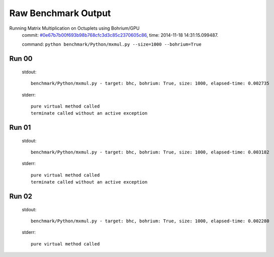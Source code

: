
Raw Benchmark Output
====================

Running Matrix Multiplication on Octuplets using Bohrium/GPU
    commit: `#0e67b7b00f693b98b768cfc3d3c85c2370605c86 <https://bitbucket.org/bohrium/bohrium/commits/0e67b7b00f693b98b768cfc3d3c85c2370605c86>`_,
    time: 2014-11-18 14:31:15.099487.

    command: ``python benchmark/Python/mxmul.py --size=1000 --bohrium=True``

Run 00
~~~~~~
    stdout::

        benchmark/Python/mxmul.py - target: bhc, bohrium: True, size: 1000, elapsed-time: 0.002735
        

    stderr::

        pure virtual method called
        terminate called without an active exception
        



Run 01
~~~~~~
    stdout::

        benchmark/Python/mxmul.py - target: bhc, bohrium: True, size: 1000, elapsed-time: 0.003182
        

    stderr::

        pure virtual method called
        terminate called without an active exception
        



Run 02
~~~~~~
    stdout::

        benchmark/Python/mxmul.py - target: bhc, bohrium: True, size: 1000, elapsed-time: 0.002280
        

    stderr::

        pure virtual method called
        



